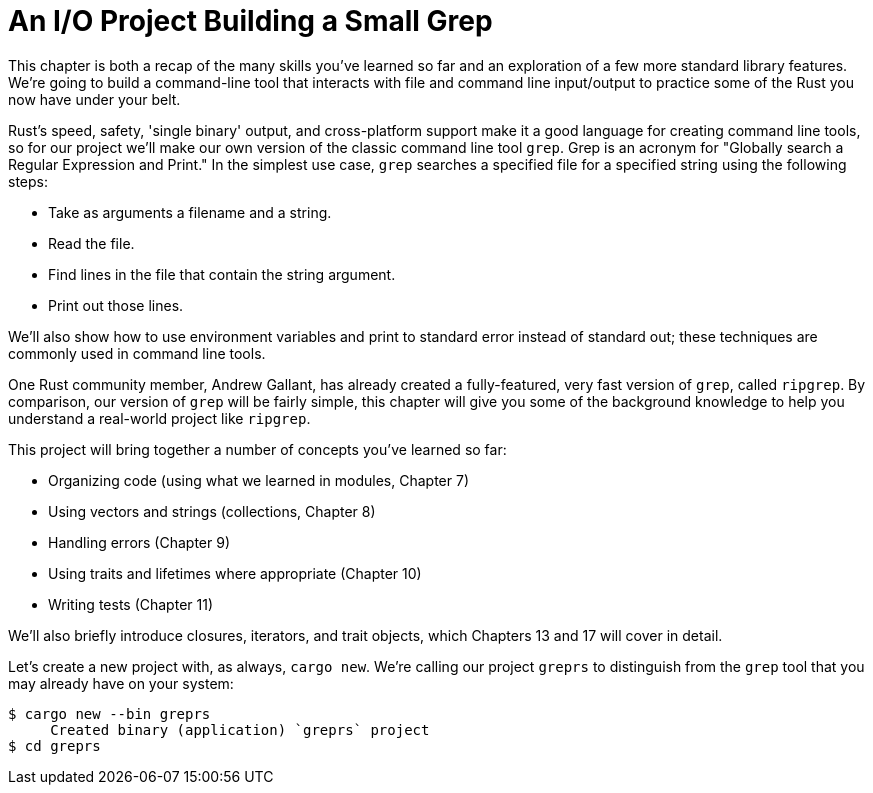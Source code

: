 [[an-io-project-building-a-small-grep]]
= An I/O Project Building a Small Grep

This chapter is both a recap of the many skills you've learned so far and an exploration of a few more standard library features. We're going to build a command-line tool that interacts with file and command line input/output to practice some of the Rust you now have under your belt.

Rust's speed, safety, 'single binary' output, and cross-platform support make it a good language for creating command line tools, so for our project we'll make our own version of the classic command line tool `grep`. Grep is an acronym for "Globally search a Regular Expression and Print." In the simplest use case, `grep` searches a specified file for a specified string using the following steps:

* Take as arguments a filename and a string.
* Read the file.
* Find lines in the file that contain the string argument.
* Print out those lines.

We'll also show how to use environment variables and print to standard error instead of standard out; these techniques are commonly used in command line tools.

One Rust community member, Andrew Gallant, has already created a fully-featured, very fast version of `grep`, called `ripgrep`. By comparison, our version of `grep` will be fairly simple, this chapter will give you some of the background knowledge to help you understand a real-world project like `ripgrep`.

This project will bring together a number of concepts you've learned so far:

* Organizing code (using what we learned in modules, Chapter 7)
* Using vectors and strings (collections, Chapter 8)
* Handling errors (Chapter 9)
* Using traits and lifetimes where appropriate (Chapter 10)
* Writing tests (Chapter 11)

We'll also briefly introduce closures, iterators, and trait objects, which Chapters 13 and 17 will cover in detail.

Let's create a new project with, as always, `cargo new`. We're calling our project `greprs` to distinguish from the `grep` tool that you may already have on your system:

[source,text]
----
$ cargo new --bin greprs
     Created binary (application) `greprs` project
$ cd greprs
----
